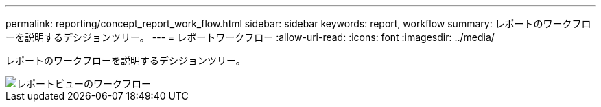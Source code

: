 ---
permalink: reporting/concept_report_work_flow.html 
sidebar: sidebar 
keywords: report, workflow 
summary: レポートのワークフローを説明するデシジョンツリー。 
---
= レポートワークフロー
:allow-uri-read: 
:icons: font
:imagesdir: ../media/


[role="lead"]
レポートのワークフローを説明するデシジョンツリー。

image::../media/reports_view_workflow.png[レポートビューのワークフロー]
